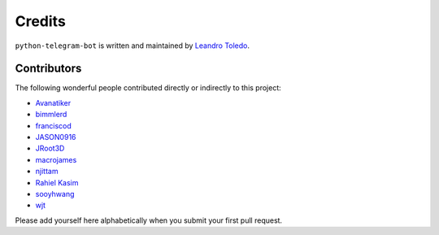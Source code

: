 Credits
=======

``python-telegram-bot`` is written and maintained by `Leandro Toledo <https://github.com/leandrotoledo>`_.

Contributors
------------

The following wonderful people contributed directly or indirectly to this project:

- `Avanatiker <https://github.com/Avanatiker>`_
- `bimmlerd <https://github.com/bimmlerd>`_
- `franciscod <https://github.com/franciscod>`_
- `JASON0916 <https://github.com/JASON0916>`_
- `JRoot3D <https://github.com/JRoot3D>`_
- `macrojames <https://github.com/macrojames>`_
- `njittam <https://github.com/njittam>`_
- `Rahiel Kasim <https://github.com/rahiel>`_
- `sooyhwang <https://github.com/sooyhwang>`_
- `wjt <https://github.com/wjt>`_

Please add yourself here alphabetically when you submit your first pull request.
